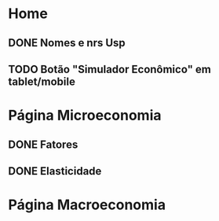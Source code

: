 * Home
** DONE Nomes e nrs Usp
** TODO Botão "Simulador Econômico" em tablet/mobile
* Página Microeconomia
** DONE Fatores
** DONE Elasticidade
* Página Macroeconomia
